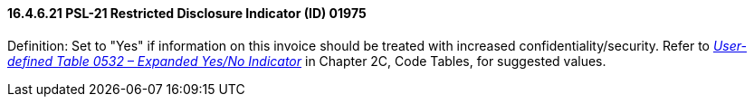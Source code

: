 ==== 16.4.6.21 PSL-21 Restricted Disclosure Indicator (ID) 01975

Definition: Set to "Yes" if information on this invoice should be treated with increased confidentiality/security. Refer to file:///E:\V2\v2.9%20final%20Nov%20from%20Frank\V29_CH02C_Tables.docx#HL70532[_User-defined Table 0532 – Expanded Yes/No Indicator_] in Chapter 2C, Code Tables, for suggested values.

